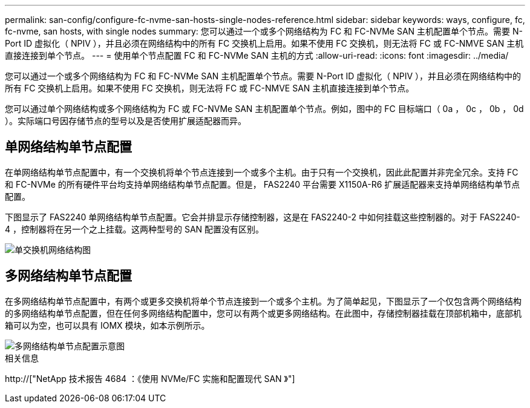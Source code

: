 ---
permalink: san-config/configure-fc-nvme-san-hosts-single-nodes-reference.html 
sidebar: sidebar 
keywords: ways, configure, fc, fc-nvme, san hosts, with single nodes 
summary: 您可以通过一个或多个网络结构为 FC 和 FC-NVMe SAN 主机配置单个节点。需要 N-Port ID 虚拟化（ NPIV ），并且必须在网络结构中的所有 FC 交换机上启用。如果不使用 FC 交换机，则无法将 FC 或 FC-NMVE SAN 主机直接连接到单个节点。 
---
= 使用单个节点配置 FC 和 FC-NVMe SAN 主机的方式
:allow-uri-read: 
:icons: font
:imagesdir: ../media/


[role="lead"]
您可以通过一个或多个网络结构为 FC 和 FC-NVMe SAN 主机配置单个节点。需要 N-Port ID 虚拟化（ NPIV ），并且必须在网络结构中的所有 FC 交换机上启用。如果不使用 FC 交换机，则无法将 FC 或 FC-NMVE SAN 主机直接连接到单个节点。

您可以通过单个网络结构或多个网络结构为 FC 或 FC-NVMe SAN 主机配置单个节点。例如，图中的 FC 目标端口（ 0a ， 0c ， 0b ， 0d ）。实际端口号因存储节点的型号以及是否使用扩展适配器而异。



== 单网络结构单节点配置

在单网络结构单节点配置中，有一个交换机将单个节点连接到一个或多个主机。由于只有一个交换机，因此此配置并非完全冗余。支持 FC 和 FC-NVMe 的所有硬件平台均支持单网络结构单节点配置。但是， FAS2240 平台需要 X1150A-R6 扩展适配器来支持单网络结构单节点配置。

下图显示了 FAS2240 单网络结构单节点配置。它会并排显示存储控制器，这是在 FAS2240-2 中如何挂载这些控制器的。对于 FAS2240-4 ，控制器将在另一个之上挂载。这两种型号的 SAN 配置没有区别。

image::../media/scrn_en_drw_fc-2240-single.png[单交换机网络结构图]



== 多网络结构单节点配置

在多网络结构单节点配置中，有两个或更多交换机将单个节点连接到一个或多个主机。为了简单起见，下图显示了一个仅包含两个网络结构的多网络结构单节点配置，但在任何多网络结构配置中，您可以有两个或更多网络结构。在此图中，存储控制器挂载在顶部机箱中，底部机箱可以为空，也可以具有 IOMX 模块，如本示例所示。

image::../media/scrn_en_drw_fc-62xx-multi-singlecontroller.png[多网络结构单节点配置示意图]

.相关信息
http://["NetApp 技术报告 4684 ：《使用 NVMe/FC 实施和配置现代 SAN 》"]
